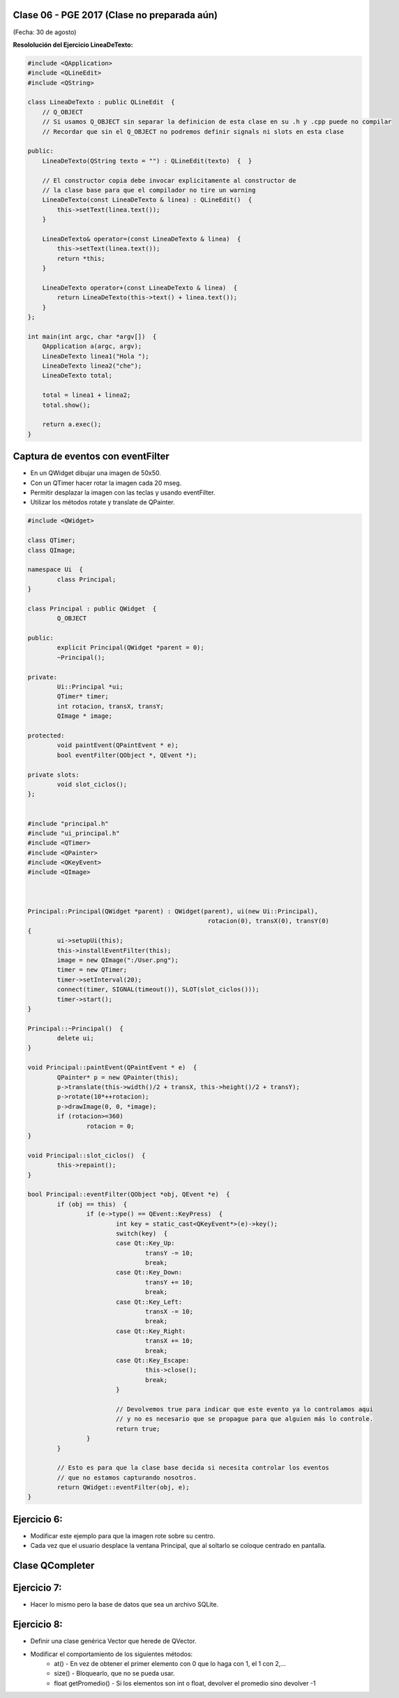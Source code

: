 .. -*- coding: utf-8 -*-

.. _rcs_subversion:

Clase 06 - PGE 2017 (Clase no preparada aún)
===================
(Fecha: 30 de agosto)


	

**Resololución del Ejercicio LineaDeTexto:**

.. code-block::

	#include <QApplication>
	#include <QLineEdit>
	#include <QString>

	class LineaDeTexto : public QLineEdit  {
	    // Q_OBJECT 
	    // Si usamos Q_OBJECT sin separar la definicion de esta clase en su .h y .cpp puede no compilar
	    // Recordar que sin el Q_OBJECT no podremos definir signals ni slots en esta clase

	public:
	    LineaDeTexto(QString texto = "") : QLineEdit(texto)  {  }

	    // El constructor copia debe invocar explicitamente al constructor de 
	    // la clase base para que el compilador no tire un warning
	    LineaDeTexto(const LineaDeTexto & linea) : QLineEdit()  {
	        this->setText(linea.text());
	    }

	    LineaDeTexto& operator=(const LineaDeTexto & linea)  {
	        this->setText(linea.text());
	        return *this;
	    }

	    LineaDeTexto operator+(const LineaDeTexto & linea)  {
	        return LineaDeTexto(this->text() + linea.text());
	    }
	};

	int main(int argc, char *argv[])  {
	    QApplication a(argc, argv);
	    LineaDeTexto linea1("Hola ");
	    LineaDeTexto linea2("che");
	    LineaDeTexto total;

	    total = linea1 + linea2;
	    total.show();

	    return a.exec();
	}


Captura de eventos con eventFilter
==================================

- En un QWidget dibujar una imagen de 50x50.
- Con un QTimer hacer rotar la imagen cada 20 mseg.
- Permitir desplazar la imagen con las teclas y usando eventFilter.
- Utilizar los métodos rotate y translate de QPainter.

.. code-block::

	#include <QWidget>

	class QTimer;
	class QImage;

	namespace Ui  {
		class Principal;
	}

	class Principal : public QWidget  {
		Q_OBJECT

	public:
		explicit Principal(QWidget *parent = 0);
		~Principal();

	private:
		Ui::Principal *ui;
		QTimer* timer;
		int rotacion, transX, transY;
		QImage * image;

	protected:
		void paintEvent(QPaintEvent * e);
		bool eventFilter(QObject *, QEvent *);

	private slots:
		void slot_ciclos();
	};


	#include "principal.h"
	#include "ui_principal.h"
	#include <QTimer>
	#include <QPainter>
	#include <QKeyEvent>
	#include <QImage>



	Principal::Principal(QWidget *parent) : QWidget(parent), ui(new Ui::Principal),
							 rotacion(0), transX(0), transY(0)
	{
		ui->setupUi(this);
		this->installEventFilter(this);
		image = new QImage(":/User.png");
		timer = new QTimer;
		timer->setInterval(20);
		connect(timer, SIGNAL(timeout()), SLOT(slot_ciclos()));
		timer->start();
	}

	Principal::~Principal()  {
		delete ui;
	}

	void Principal::paintEvent(QPaintEvent * e)  {
		QPainter* p = new QPainter(this);
		p->translate(this->width()/2 + transX, this->height()/2 + transY);
		p->rotate(10*++rotacion);
		p->drawImage(0, 0, *image);
		if (rotacion>=360)
			rotacion = 0;
	}

	void Principal::slot_ciclos()  {
		this->repaint();
	}

	bool Principal::eventFilter(QObject *obj, QEvent *e)  {
		if (obj == this)  {
			if (e->type() == QEvent::KeyPress)  {
				int key = static_cast<QKeyEvent*>(e)->key();
				switch(key)  {
				case Qt::Key_Up:
					transY -= 10;
					break;
				case Qt::Key_Down:
					transY += 10;
					break;
				case Qt::Key_Left:
					transX -= 10;
					break;
				case Qt::Key_Right:
					transX += 10;
					break;
				case Qt::Key_Escape:
					this->close();
					break;
				}

				// Devolvemos true para indicar que este evento ya lo controlamos aquí
				// y no es necesario que se propague para que alguien más lo controle.
				return true;  
			}
		}

		// Esto es para que la clase base decida si necesita controlar los eventos
		// que no estamos capturando nosotros.
		return QWidget::eventFilter(obj, e);
	}

Ejercicio 6:
============

- Modificar este ejemplo para que la imagen rote sobre su centro.
- Cada vez que el usuario desplace la ventana Principal, que al soltarlo se coloque centrado en pantalla.

Clase QCompleter
================

.. figure:: images/clase03/qcompleter.png

Ejercicio 7:
============

- Hacer lo mismo pero la base de datos que sea un archivo SQLite.

Ejercicio 8:
============

- Definir una clase genérica Vector que herede de QVector.
- Modificar el comportamiento de los siguientes métodos:
	- at() - En vez de obtener el primer elemento con 0 que lo haga con 1, el 1 con 2,...
	- size() - Bloquearlo, que no se pueda usar.
	- float getPromedio() - Si los elementos son int o float, devolver el promedio sino devolver -1




